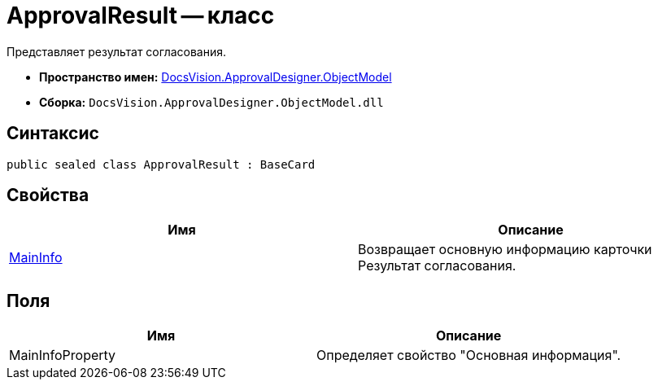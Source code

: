 = ApprovalResult -- класс

Представляет результат согласования.

* *Пространство имен:* xref:api/DocsVision/Platform/ObjectModel/ObjectModel_NS.adoc[DocsVision.ApprovalDesigner.ObjectModel]
* *Сборка:* `DocsVision.ApprovalDesigner.ObjectModel.dll`

== Синтаксис

[source,csharp]
----
public sealed class ApprovalResult : BaseCard
----

== Свойства

[cols=",",options="header"]
|===
|Имя |Описание
|xref:api/DocsVision/ApprovalDesigner/ObjectModel/ApprovalResult.MainInfo_PR.adoc[MainInfo] |Возвращает основную информацию карточки Результат согласования.
|===

== Поля

[cols=",",options="header"]
|===
|Имя |Описание
|MainInfoProperty |Определяет свойство "Основная информация".
|===
